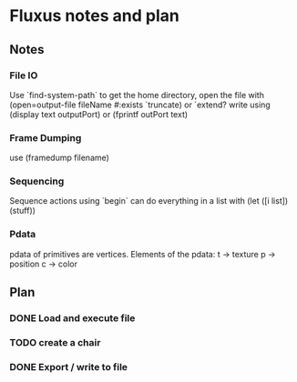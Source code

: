 * Fluxus notes and plan
** Notes
*** File IO
Use `find-system-path` to get the home directory, 
open the file with (open=output-file fileName #:exists `truncate)
or `extend?
write using (display text outputPort) or (fprintf outPort text)
*** Frame Dumping
use (framedump filename)
*** Sequencing
Sequence actions using `begin`
can do everything in a list with (let ([i list]) (stuff))
*** Pdata
    pdata of primitives are vertices. Elements of the pdata:
    t -> texture
    p -> position
    c -> color

** Plan
*** DONE Load and execute file
*** TODO create a chair
*** DONE Export / write to file
